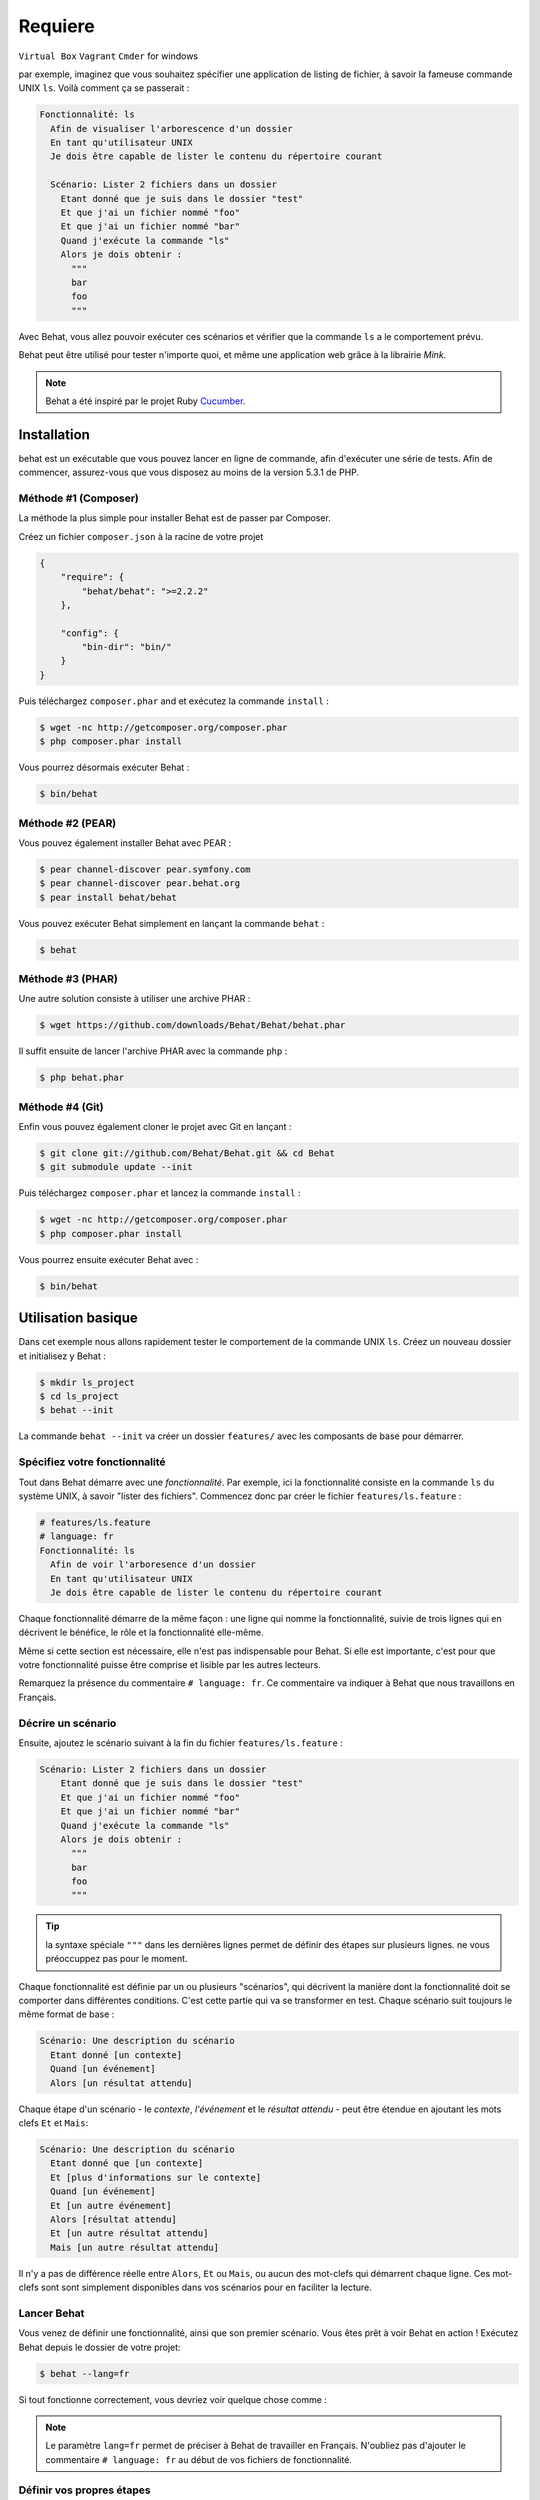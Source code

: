 Requiere
====================
``Virtual Box``                              
``Vagrant``                            
``Cmder`` for windows



par exemple, imaginez que vous souhaitez spécifier une application de listing 
de fichier, à savoir la fameuse commande UNIX ``ls``.
Voilà comment ça se passerait :

.. code-block:: gherkin

    Fonctionnalité: ls
      Afin de visualiser l'arborescence d'un dossier
      En tant qu'utilisateur UNIX
      Je dois être capable de lister le contenu du répertoire courant

      Scénario: Lister 2 fichiers dans un dossier
        Etant donné que je suis dans le dossier "test"
        Et que j'ai un fichier nommé "foo"
        Et que j'ai un fichier nommé "bar"
        Quand j'exécute la commande "ls"
        Alors je dois obtenir :
          """
          bar
          foo
          """

Avec Behat, vous allez pouvoir exécuter ces scénarios et vérifier que la
commande ``ls`` a le comportement prévu.

Behat peut être utilisé pour tester n'importe quoi, et même une application web
grâce à la librairie `Mink`.

.. note::

    Behat a été inspiré par le projet Ruby `Cucumber`_.

Installation
------------

behat est un exécutable que vous pouvez lancer en ligne de commande, afin
d'exécuter une série de tests. Afin de commencer, assurez-vous que vous
disposez au moins de la version 5.3.1 de PHP.

Méthode #1 (Composer)
~~~~~~~~~~~~~~~~~~~~

La méthode la plus simple pour installer Behat est de passer par Composer.

Créez un fichier ``composer.json`` à la racine de votre projet

.. code-block:: js

    {
        "require": {
            "behat/behat": ">=2.2.2"
        },

        "config": {
            "bin-dir": "bin/"
        }
    }

Puis téléchargez ``composer.phar`` and et exécutez la commande ``install`` :

.. code-block:: bash

    $ wget -nc http://getcomposer.org/composer.phar
    $ php composer.phar install

Vous pourrez désormais exécuter Behat :

.. code-block:: bash

    $ bin/behat

Méthode #2 (PEAR)
~~~~~~~~~~~~~~~~

Vous pouvez également installer Behat avec PEAR :

.. code-block:: bash

    $ pear channel-discover pear.symfony.com
    $ pear channel-discover pear.behat.org
    $ pear install behat/behat

Vous pouvez exécuter Behat simplement en lançant la commande ``behat`` :

.. code-block:: bash

    $ behat

Méthode #3 (PHAR)
~~~~~~~~~~~~~~~~

Une autre solution consiste à utiliser une archive PHAR :

.. code-block:: bash

    $ wget https://github.com/downloads/Behat/Behat/behat.phar

Il suffit ensuite de lancer l'archive PHAR avec la commande ``php`` :

.. code-block:: bash

    $ php behat.phar

Méthode #4 (Git)
~~~~~~~~~~~~~~~

Enfin vous pouvez également cloner le projet avec Git en lançant :

.. code-block:: bash

    $ git clone git://github.com/Behat/Behat.git && cd Behat
    $ git submodule update --init

Puis téléchargez ``composer.phar`` et lancez la commande ``install`` :

.. code-block:: bash

    $ wget -nc http://getcomposer.org/composer.phar
    $ php composer.phar install

Vous pourrez ensuite exécuter Behat avec :

.. code-block:: bash

    $ bin/behat

Utilisation basique
-----------

Dans cet exemple nous allons rapidement tester le comportement de la commande
UNIX ``ls``. Créez un nouveau dossier et initialisez y Behat :

.. code-block:: bash

    $ mkdir ls_project
    $ cd ls_project
    $ behat --init

La commande ``behat --init`` va créer un dossier ``features/`` avec les
composants de base pour démarrer.

Spécifiez votre fonctionnalité
~~~~~~~~~~~~~~~~~~~

Tout dans Behat démarre avec une *fonctionnalité*. Par exemple, ici la 
fonctionnalité consiste en la commande ``ls`` du système UNIX, à savoir "lister 
des fichiers". Commencez donc par créer le fichier ``features/ls.feature`` :

.. code-block:: gherkin

    # features/ls.feature
    # language: fr
    Fonctionnalité: ls
      Afin de voir l'arboresence d'un dossier
      En tant qu'utilisateur UNIX
      Je dois être capable de lister le contenu du répertoire courant

Chaque fonctionnalité démarre de la même façon : une ligne qui nomme la
fonctionnalité, suivie de trois lignes qui en décrivent le bénéfice, le rôle et
la fonctionnalité elle-même.

Même si cette section est nécessaire, elle n'est pas indispensable pour Behat.
Si elle est importante, c'est pour que votre fonctionnalité puisse être comprise
et lisible par les autres lecteurs.

Remarquez la présence du commentaire ``# language: fr``. Ce commentaire va
indiquer à Behat que nous travaillons en Français.

Décrire un scénario
~~~~~~~~~~~~~~~~~

Ensuite, ajoutez le scénario suivant à la fin du fichier
``features/ls.feature`` :

.. code-block:: gherkin

    Scénario: Lister 2 fichiers dans un dossier
        Etant donné que je suis dans le dossier "test"
        Et que j'ai un fichier nommé "foo"
        Et que j'ai un fichier nommé "bar"
        Quand j'exécute la commande "ls"
        Alors je dois obtenir :
          """
          bar
          foo
          """

.. tip::

    la syntaxe spéciale ``"""`` dans les dernières lignes permet de définir des
    étapes sur plusieurs lignes. ne vous préoccuppez pas pour le moment.

Chaque fonctionnalité est définie par un ou plusieurs "scénarios", qui
décrivent la manière dont la fonctionnalité doit se comporter dans différentes
conditions. C'est cette partie qui va se transformer en test. Chaque
scénario suit toujours le même format de base :

.. code-block:: gherkin

    Scénario: Une description du scénario
      Etant donné [un contexte]
      Quand [un événement]
      Alors [un résultat attendu]

Chaque étape d'un scénario - le *contexte*, *l'événement* et le *résultat
attendu* - peut être étendue en ajoutant les mots clefs ``Et`` et ``Mais``:

.. code-block:: gherkin

    Scénario: Une description du scénario
      Etant donné que [un contexte]
      Et [plus d'informations sur le contexte]
      Quand [un événement]
      Et [un autre événement]
      Alors [résultat attendu]
      Et [un autre résultat attendu]
      Mais [un autre résultat attendu]

Il n'y a pas de différence réelle entre ``Alors``, ``Et`` ou ``Mais``, ou aucun
des mot-clefs qui démarrent chaque ligne. Ces mot-clefs sont sont simplement
disponibles dans vos scénarios pour en faciliter la lecture.

Lancer Behat
~~~~~~~~~~~~~~~

Vous venez de définir une fonctionnalité, ainsi que son premier scénario.
Vous êtes prêt à voir Behat en action ! Exécutez Behat depuis le dossier de
votre projet:

.. code-block:: bash

    $ behat --lang=fr

Si tout fonctionne correctement, vous devriez voir quelque chose comme :

.. image:: /images/ls_no_defined_steps.jpg
   :align: center

.. note::

    Le paramètre ``lang=fr`` permet de préciser à Behat de travailler en
    Français. N'oubliez pas d'ajouter le commentaire ``# language: fr`` au
    début de vos fichiers de fonctionnalité.

Définir vos propres étapes
~~~~~~~~~~~~~~~~~~~~~~~~~~~~~

Behat trouve automatiquement le fichier ``features/ls.feature`` et tente 
d'exécuter ses ``Scénarios`` comme des tests. Cependant, nous n'avons pas 
encore vu comment Behat fait pour comprendre des expressions comme ``Etant 
donné que je suis dans le dossier "test"``, ce qui provoque une erreur.

En fait, Behat fait la correspondance entre chaque ``Etape`` d'un ``Scénario``
et une liste d'expressions régulières que vous pouvez définir. Autrement dit,
c'est votre boulot de dire à Behat ce que signifie ``Etant
donné que je suis dans le dossier "test"``. Heureusement, Behat vous aide et
affiche l'expression régulière dont vous avez probablement besoin pour définir
votre étape :

.. code-block:: text

    Vous pouvez implémenter les définitions d'étapes pour les étapes non définies avec ces modèles :

    /**
     * @Given /^que je suis dans le dossier "([^"]*)"$/
     */
    public function queJeSuisDansLeDossier($argument1)
    {
        throw new PendingException();
    }

Suivez les conseils de Behat et ajoutez ce qui suit au fichier
``features/bootstrap/FeatureContext.php``.Renommez juste ``$argument1`` en
``$dir``, pour plus de clarté:

.. code-block:: php

    # features/bootstrap/FeatureContext.php
    <?php

    use Behat\Behat\Context\BehatContext,
        Behat\Behat\Exception\PendingException;
    use Behat\Gherkin\Node\PyStringNode,
        Behat\Gherkin\Node\TableNode;

    class FeatureContext extends BehatContext
    {
        /**
         * @Given /^que je suis dans le dossier "([^"]*)"$/
         */
        public function queJeSuisDansLeDossier($argument1)
        {
            if (!file_exists($dir)) {
                mkdir($dir);
            }
            chdir($dir);
        }
    }

Très simplement, on a démarré par une expression régulière suggérée par Behat, 
expression qui rend les valeurs entre guillemets (c'est-à-dire 
"test") disponibles sous forme de variables (ici ``$dir``). Il suffit 
maintenant, à l'intérieur de la méthode, de créer le dossier approprié et de 
nous y déplacer.

Répétez l'opération pour les autres étapes non définies. Le fichier
``FeatureContext.php`` devrait ressembler à ceci :

.. code-block:: php

    # features/bootstrap/FeatureContext.php
    <?php

    use Behat\Behat\Context\ClosuredContextInterface,
        Behat\Behat\Context\TranslatedContextInterface,
        Behat\Behat\Context\BehatContext,
        Behat\Behat\Exception\PendingException;
    use Behat\Gherkin\Node\PyStringNode,
        Behat\Gherkin\Node\TableNode;

    /**
     * Features context.
     */
    class FeatureContext extends BehatContext
    {

        /**
         * @Given /^que je suis dans le dossier "([^"]*)"$/
         */
        public function queJeSuisDansLeDossier($dir)
        {
            if (!file_exists($dir)) {
                mkdir($dir);
            }
            chdir($dir);
        }

        /**
         * @Given /^que j\'ai un fichier nommé "([^"]*)"$/
         */
        public function queJAiUnFichierNomme($file)
        {
            touch($file);
        }

        /**
         * @Given /^j\'exécute la commande "([^"]*)"$/
         */
        public function jExecuteLaCommande($command)
        {
            exec($command, $output);
            $this->output = trim(implode("\n", $output));
        }

        /**
         * @Then /^je dois obtenir :$/
         */
        public function jeDoisObtenir(PyStringNode $string)
        {
            if ((string) $string !== $this->output) {
                throw new Exception(
                    "Actual output is:\n" . $this->output
                );
            }
        }
    }

.. note::

    Quand vous utilisez des arguments multi-lignes - comme lorsque nous 
    avons utilisé la syntaxe ``"""`` plus haut - la valeur passée à la 
    méthode (c'est-à-dire ``$string``) est un objet qui peut être converti en 
    chaîne de caractères en utilisant la syntaxe ``(string) $string``, ou bien
    ``$string->getRaw()``.

Bien ! Maintenant que vous avez défini toutes vos étapes, lancez à nouveau
Behat: :

.. code-block:: bash

    $ behat

.. image:: /images/ls_passing_one_step.jpg
   :align: center

Tout est valide ! Behat a exécuté chacune de vos étapes - créer un nouveau
dossier qui contient deux fichiers, puis exécuter la commande ``ls`` - et a
comparé le résultat obtenu au résultat attendu.

Bien sûr, maintenant que vous avez défini vos étapes de base, ajouter des
scénarios à facile. Par exemple, ajoutez ce qui suit au fichier
``features/ls.feature``. Vous aurez alors deux scénarios :

.. code-block:: gherkin

    Scénario: Lister 2 fichiers d'un dossuer avec le paramètre -a
        Etant donné que je suis dans le dossier "test"
        Et que j'ai un fichier nommé "foo"
        Et que j'ai un fichier nommé "bar"
        Quand j'exécute la commande "ls -a"
        Alors je dois obtenir :
          """
          .
          ..
          bar
          foo
          """

Lancez à nouveau Behat. Cette fois, deux tests sont exécutés ; et les deux
passent bien !

.. image:: /images/ls_passing_two_steps.jpg
   :align: center

C'est tout ! Une fois que vous avez quelques étapes définies, vous pouvez 
imaginez une foule de scénarios à rédiger pour la commande ``ls``. Bien sûr, 
la même chose peut être réalisée pour tester des applications Web, et Behat 
intègre une librairie très riche, appelée `Mink`_, pour cela.

Bien sûr, il reste encore pas mal de choses à apprendre encore, y compris 
en découvrir plus sur la :doc:`Syntaxe de Gherkin </guides/1.gherkin>` (le
langage utilisé dans le fichier ``ls.feature``).

D'un peu plus près...
----------------------

La commande ``behat --init`` initialise le dossier afin qu'il ressemble à ceci :

.. code-block:: bash

    |-- features
       `-- bootstrap
           `-- FeatureContext.php

Tout ce qui à faire à Behat sera contenu dans le dossier ``features``, qui est
lui-même décomposé en trois zones :

1. ``features/`` - Behat y recherche la liste des fichiers ``*.feature`` à
   exécuter

2. ``features/bootstrap/`` - Chaque fichier PHP (``*.php``) présent sera
   automatiquement chargé par Behat avant que les tests ne soit lancés

3. ``features/bootstrap/FeatureContext.php`` - Ce fichier contient la classe
   de Contexte dans laquelle chaque étape des scénarios sera exécutée

Plus loin avec les Fonctionnalités
-------------------

Comme vous l'avez déjà vu, une fonctionnalité est un simple et lisible fichier
texte, dans un format appelé Gherkin. Chaque fonctionnalité suit ces quelques
règles de base :

1. Par convention, chaque fichier ``*.feature`` représente une seule
   fonctionnalité (comme la fonctionnalité ``ls``, la fonctionnalité
   *enregistrement d'un utilisateur*, etc.)

2. La fonctionnalité démarre par une ligne démarre avec le mot-clef
   ``Fonctionnalité:``, suivi par son titre, puis trois lignes qui la décrivent.

3. Une fonctionnalité contient d'ordinaire une liste de scénarios. Vous
   pouvez écrire ce que vous voulez au dessus du premier scénario : ce texte
   sera alors consideré comme une simple description de la fonctionnalité.

4. Chaque scénario démarre par le mot-clef ``Scénario``, suivi par une
   courte description de dernier. Chaque scénario contient une liste d'étapes,
   qui doivent démarrer par l'un de ces mot-clefs : ``Etant donné que``,
   ``Quand``, ``Alors``, ``Et`` ou ``Mais``. Behat ne fait aucune distinction
   entre ces mot-clefs, mais vous pouvez les utiliser pour donner plus de sens
   à vos scénarios.

Plus d'informations sur les étapes
----------------

Behat va faire le lien entre, d'un côté le texte qui décrit une étape, de
l'autre une expression régulière qui lui fait correspondre une définition.

Une définition d'étape est rédigée en PHP. Elle consiste en un mot-clef,
une expression régulière et une méthode. Par exemple :

.. code-block:: php

    /**
     * @Given /^que je suis dans le dossier "([^"]*)"$/
     */
    public function queJeSuisDansLeDossier($dir)
    {
        // (...)
    }

Quelques repères :

1. ``@Given`` est un mot-clef de définition. Trois
    mot-clefs sont autorisés dans les annotations : ``@Given``/``@When``/
   ``@Then``. Ces trois mot-clefs de définition sont techniquement équivalent,
   ils ne servent qu'à vous permettre de donner plus de sens à vos étapes
   lorsqu'elles sont lues par des humains.

2. Le texte qui suit le mot-clef de définition est une expression régulière
   (/^que je suis dans le dossier "([^"]*)"$/).

3. Chaque motif de recherche de l'expression régulière (``([^"]*)``) sera passé
   à la méthode sous forme de paramètre (``$dir``).

4. Si vous souhaitez, à l'intérieur d'une étape, signifier à Behat que quelque
   chose s'est mal passé, vous devez lancez une exception :

    .. code-block:: php

       /**
         * @Given /^que je suis dans le dossier "([^"]*)"$/
         */
        public function queJeSuisDansLeDossier($dir)
        {
            // (...)

            if (...) {
               throw new Exception("explicit message");
           }
        }

.. tip::

    Behat ne dispose pas de son propre outil d'assertion, mais vous permet
    d'utiliser n'importe quel outil tiers. Par exemple, si vous êtes familié
    avec PHPUnit, vous pouvez utiliser ses assertions dans Behat :

    .. code-block:: php

        # features/bootstrap/FeatureContext.php
        <?php

        use Behat\Behat\Context\BehatContext;
        use Behat\Gherkin\Node\PyStringNode;

        require_once 'PHPUnit/Autoload.php';
        require_once 'PHPUnit/Framework/Assert/Functions.php';

        class FeatureContext extends BehatContext
        {
            /**
             * @Then /^je dois obtenir :$/
             */
            public function jeDoisObtenir(PyStringNode $string)
            {
                $expected = (...);
                assertEquals($string->getRaw(), $expected);
            }
        }

A contrario, toutes les étapes qui ne *déclenchent pas* d'exception seront
considérées par Behat comme valides ("passées avec succès").

Vous trouverez plus d'informations à ce sujet dans le
:doc:`Guide de définitions d'étape </guides/2.definitions>`

La classe de Contexte : ``FeatureContext``
-------------------------------------

Behat crée un objet de contexte pour chaque scénario, puis exécute toutes les
étapes de ce scénario dans ce même objet. En d'autres termes, si vous
souhaitez partager des variables entre des étapes, vous pouvez le faire
facilement en assignant des valeurs aux attributs de l'objet de contexte
lui-même.

Vous pourrez en découvrir plus sur les ``Contextes`` en consultant
":doc:`/guides/4.context`".

Behat en lignes de commandes (CLI)
-------------------------------

Behat contient un outil en lignes de commandes qui permet d'exécuter les
tests. Cet outil dispose de différentes options.

Pour voir la liste des ces options (et leur description), exécutez :

.. code-block:: bash

    $ behat -h

Il est important de souligner que cet outil vous permet d'obtenir la liste
des toutes les définitions d'étapes que vous avez vous-même introduit dans le
système. C'est un moyen simple de vous remémorer exactement ce que vous avez
déjà défini auparavant :

.. code-block:: bash

    $ behat -dl --lang=fr

Vous pourrez en découvrir plus sur Behat en ligns de commande dans
":doc:`/guides/6.cli`".

Et après ?
------------

Félicitations ! Vous en savez désormais suffisamment pour démarrer avec le
Développement Piloté par le Comportement et sur Behat.

Maintenant, vous pouvez en apprendre plus sur la
:doc:`Syntaxe de Gherkin </guides/1.gherkin>`, ou bien découvrir comment
tester une application web avec Behat et Mink.

* :doc:`/cookbook/behat_and_mink`
* :doc:`/guides/1.gherkin`
* :doc:`/guides/6.cli`

.. _`behavior driven development`: http://en.wikipedia.org/wiki/Behavior_Driven_Development
.. _`Mink`: https://github.com/behat/mink
.. _`Comment tester une application web?`: http://blog.lepine.pro/php/behat-jour-1-comment-tester-son-produit-scrum
.. _`What's in a Story?`: http://blog.dannorth.net/whats-in-a-story/
.. _`Cucumber`: http://cukes.info/
.. _`Goutte`: https://github.com/fabpot/goutte
.. _`PHPUnit`: http://phpunit.de
.. _`Testing Web Applications with Mink`: https://github.com/behat/mink
